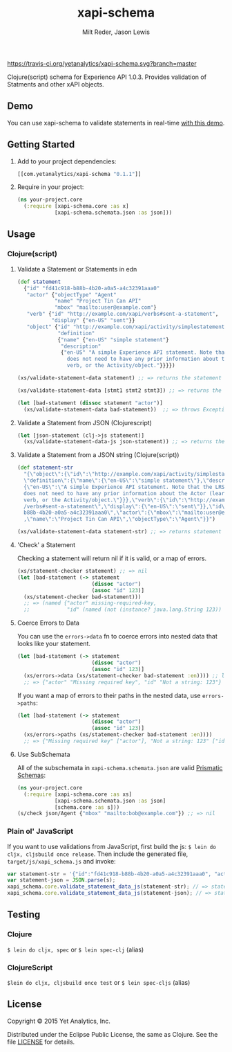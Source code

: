 #+TITLE: xapi-schema
#+AUTHOR: Milt Reder, Jason Lewis
#+EMAIL: milt@yetanalytics.com, jason@yetanalytics.com

[[https://travis-ci.org/yetanalytics/xapi-schema][https://travis-ci.org/yetanalytics/xapi-schema.svg?branch=master]]
[[http://www.jarkeeper.com/yetanalytics/xapi-schema][http://jarkeeper.com/yetanalytics/xapi-schema/status.png]]
[[https://www.eclipse.org/legal/epl-v10.html][https://img.shields.io/badge/license-Eclipse-blue.svg]]
[[http://clojars.org/com.yetanalytics/xapi-schema][https://img.shields.io/clojars/v/com.yetanalytics/xapi-schema.svg]]

[[https://gitter.im/yetanalytics/xapi-schema?utm_source=badge&utm_medium=badge&utm_campaign=pr-badge][https://badges.gitter.im/Join%20Chat.svg]]

Clojure(script) schema for Experience API 1.0.3. Provides validation of Statments and other xAPI objects.

** Demo

You can use xapi-schema to validate statements in real-time [[http://yetanalytics.github.io/xapi-schema-demo/][with this demo]].

** Getting Started
1. Add to your project dependencies:
  #+BEGIN_SRC clojure
  [[com.yetanalytics/xapi-schema "0.1.1"]]
  #+END_SRC
2. Require in your project:
  #+BEGIN_SRC clojure
    (ns your-project.core
      (:require [xapi-schema.core :as x]
                [xapi-schema.schemata.json :as json]))
  #+END_SRC

** Usage
*** Clojure(script)
**** Validate a Statement or Statements in edn
#+BEGIN_SRC clojure
  (def statement
    {"id" "fd41c918-b88b-4b20-a0a5-a4c32391aaa0"
     "actor" {"objectType" "Agent"
              "name" "Project Tin Can API"
              "mbox" "mailto:user@example.com"}
     "verb" {"id" "http://example.com/xapi/verbs#sent-a-statement",
             "display" {"en-US" "sent"}}
     "object" {"id" "http://example.com/xapi/activity/simplestatement",
               "definition"
               {"name" {"en-US" "simple statement"}
                "description"
                {"en-US" "A simple Experience API statement. Note that the LRS
                  does not need to have any prior information about the Actor (learner), the
                  verb, or the Activity/object."}}}})

  (xs/validate-statement-data statement) ;; => returns the statement

  (xs/validate-statement-data [stmt1 stmt2 stmt3]) ;; => returns the statements

  (let [bad-statement (dissoc statement "actor")]
    (xs/validate-statement-data bad-statement))  ;; => throws Exception or js/Error

#+END_SRC

**** Validate a Statement from JSON (Clojurescript)

#+BEGIN_SRC clojure
(let [json-statement (clj->js statement)]
  (xs/validate-statement-data-js json-statement)) ;; => returns the statement
#+END_SRC

**** Validate a Statement from a JSON string (Clojure(script))

#+BEGIN_SRC clojure
(def statement-str
  "{\"object\":{\"id\":\"http://example.com/xapi/activity/simplestatement\",
  \"definition\":{\"name\":{\"en-US\":\"simple statement\"},\"description\":
  {\"en-US\":\"A simple Experience API statement. Note that the LRS\\n
  does not need to have any prior information about the Actor (learner), the\\n
  verb, or the Activity/object.\"}}},\"verb\":{\"id\":\"http://example.com/xapi
  /verbs#sent-a-statement\",\"display\":{\"en-US\":\"sent\"}},\"id\":\"fd41c918-
  b88b-4b20-a0a5-a4c32391aaa0\",\"actor\":{\"mbox\":\"mailto:user@example.com\"
  ,\"name\":\"Project Tin Can API\",\"objectType\":\"Agent\"}}")

(xs/validate-statement-data statement-str) ;; => returns statement edn
#+END_SRC

**** 'Check' a Statement

Checking a statement will return nil if it is valid, or a map of errors.

#+BEGIN_SRC clojure
(xs/statement-checker statement) ;; => nil
(let [bad-statement (-> statement
                        (dissoc "actor")
                        (assoc "id" 123)]
  (xs/statement-checker bad-statement)))
  ;; => (named {"actor" missing-required-key,
  ;;            "id" (named (not (instance? java.lang.String 123)) "Uuid")} "Statement")
#+END_SRC

**** Coerce Errors to Data

You can use the =errors->data= fn to coerce errors into nested data that looks like your statement.

#+BEGIN_SRC clojure
(let [bad-statement (-> statement
                        (dissoc "actor")
                        (assoc "id" 123)]
  (xs/errors->data (xs/statement-checker bad-statement :en)))) ;; ltag is optional, defaults to :en
  ;; => {"actor" "Missing required key", "id" "Not a string: 123"}
#+END_SRC

If you want a map of errors to their paths in the nested data, use =errors->paths=:

#+BEGIN_SRC clojure
(let [bad-statement (-> statement
                        (dissoc "actor")
                        (assoc "id" 123)]
  (xs/errors->paths (xs/statement-checker bad-statement :en))))
  ;; => {"Missing required key" ["actor"], "Not a string: 123" ["id"]}
#+END_SRC

**** Use SubSchemata

All of the subschemata in =xapi-schema.schemata.json= are valid [[https://github.com/Prismatic/schema][Prismatic Schemas]]:

#+BEGIN_SRC clojure
(ns your-project.core
  (:require [xapi-schema.core :as xs]
            [xapi-schema.schemata.json :as json]
            [schema.core :as s]))
(s/check json/Agent {"mbox" "mailto:bob@example.com"}) ;; => nil
#+END_SRC

*** Plain ol' JavaScript

If you want to use validations from JavaScript, first build the js:
=$ lein do cljx, cljsbuild once release=. Then include the generated file,
=target/js/xapi_schema.js= and invoke:

#+BEGIN_SRC javascript
var statement-str = '{"id":"fd41c918-b88b-4b20-a0a5-a4c32391aaa0", "actor":{"objectType": "Agent","name":"Project Tin Can API","mbox":"mailto:user@example.com"},"verb":{"id":"http://example.com/xapi/verbs#sent-a-statement","display":{ "en-US":"sent" }},"object":{"id":"http://example.com/xapi/activity/simplestatement","definition":{"name":{ "en-US":"simple statement" },"description":{ "en-US":"A simple Experience API statement. Note that the LRS does not need to have any prior information about the Actor (learner), the verb, or the Activity/object." }}}}';
var statement-json = JSON.parse(s);
xapi_schema.core.validate_statement_data_js(statement-str); // => statement JSON
xapi_schema.core.validate_statement_data_js(statement-json); // => statement JSON
#+END_SRC

** Testing

*** Clojure

=$ lein do cljx, spec= or =$ lein spec-clj= (alias)

*** ClojureScript

=$lein do cljx, cljsbuild once test= or =$ lein spec-cljs= (alias)

** License

Copyright © 2015 Yet Analytics, Inc.

Distributed under the Eclipse Public License, the same as Clojure.
See the file [[file:LICENSE][LICENSE]] for details.
